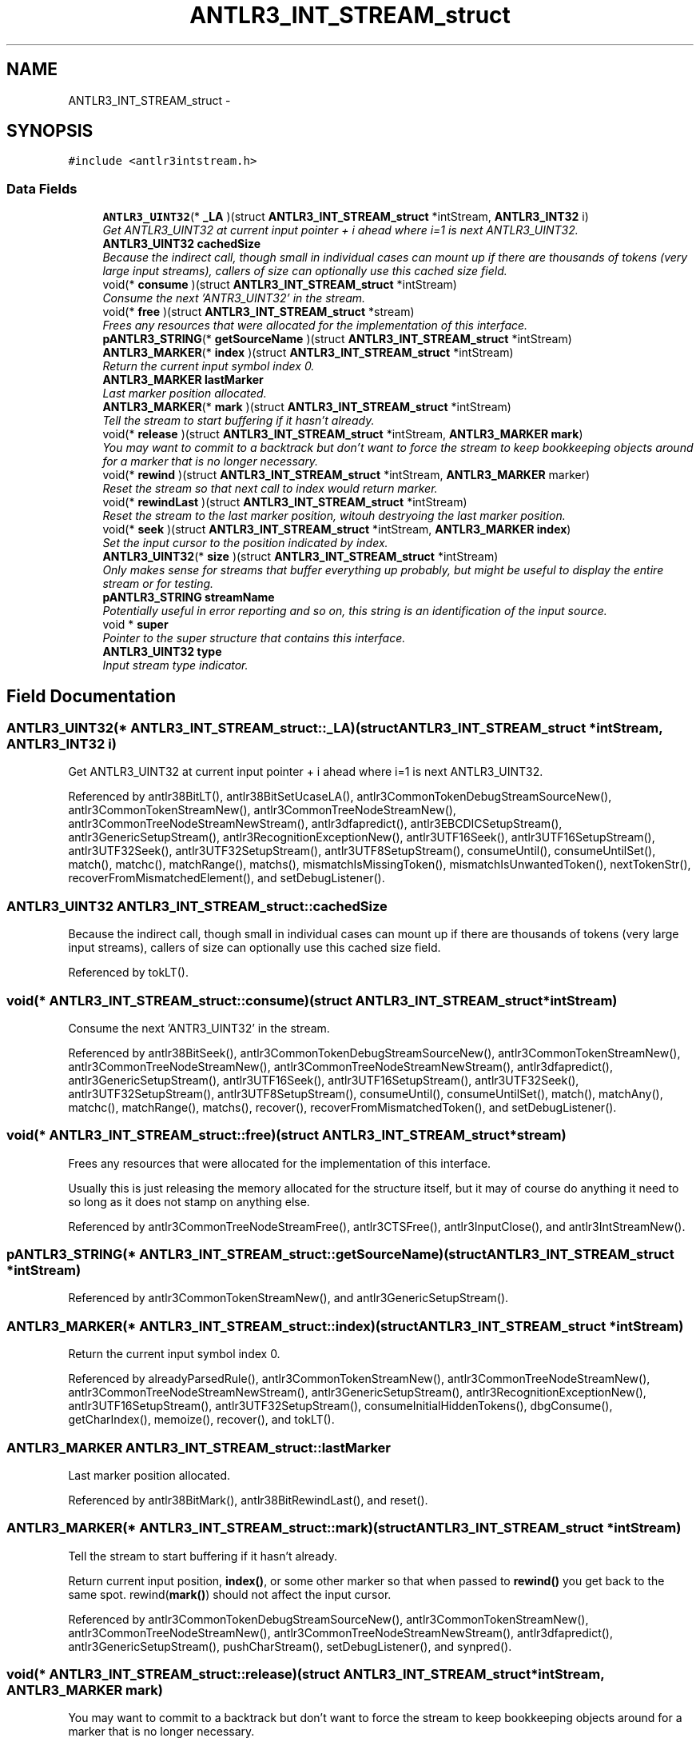 .TH "ANTLR3_INT_STREAM_struct" 3 "29 Nov 2010" "Version 3.3" "ANTLR3C" \" -*- nroff -*-
.ad l
.nh
.SH NAME
ANTLR3_INT_STREAM_struct \- 
.SH SYNOPSIS
.br
.PP
\fC#include <antlr3intstream.h>\fP
.PP
.SS "Data Fields"

.in +1c
.ti -1c
.RI "\fBANTLR3_UINT32\fP(* \fB_LA\fP )(struct \fBANTLR3_INT_STREAM_struct\fP *intStream, \fBANTLR3_INT32\fP i)"
.br
.RI "\fIGet ANTLR3_UINT32 at current input pointer + i ahead where i=1 is next ANTLR3_UINT32. \fP"
.ti -1c
.RI "\fBANTLR3_UINT32\fP \fBcachedSize\fP"
.br
.RI "\fIBecause the indirect call, though small in individual cases can mount up if there are thousands of tokens (very large input streams), callers of size can optionally use this cached size field. \fP"
.ti -1c
.RI "void(* \fBconsume\fP )(struct \fBANTLR3_INT_STREAM_struct\fP *intStream)"
.br
.RI "\fIConsume the next 'ANTR3_UINT32' in the stream. \fP"
.ti -1c
.RI "void(* \fBfree\fP )(struct \fBANTLR3_INT_STREAM_struct\fP *stream)"
.br
.RI "\fIFrees any resources that were allocated for the implementation of this interface. \fP"
.ti -1c
.RI "\fBpANTLR3_STRING\fP(* \fBgetSourceName\fP )(struct \fBANTLR3_INT_STREAM_struct\fP *intStream)"
.br
.ti -1c
.RI "\fBANTLR3_MARKER\fP(* \fBindex\fP )(struct \fBANTLR3_INT_STREAM_struct\fP *intStream)"
.br
.RI "\fIReturn the current input symbol index 0. \fP"
.ti -1c
.RI "\fBANTLR3_MARKER\fP \fBlastMarker\fP"
.br
.RI "\fILast marker position allocated. \fP"
.ti -1c
.RI "\fBANTLR3_MARKER\fP(* \fBmark\fP )(struct \fBANTLR3_INT_STREAM_struct\fP *intStream)"
.br
.RI "\fITell the stream to start buffering if it hasn't already. \fP"
.ti -1c
.RI "void(* \fBrelease\fP )(struct \fBANTLR3_INT_STREAM_struct\fP *intStream, \fBANTLR3_MARKER\fP \fBmark\fP)"
.br
.RI "\fIYou may want to commit to a backtrack but don't want to force the stream to keep bookkeeping objects around for a marker that is no longer necessary. \fP"
.ti -1c
.RI "void(* \fBrewind\fP )(struct \fBANTLR3_INT_STREAM_struct\fP *intStream, \fBANTLR3_MARKER\fP marker)"
.br
.RI "\fIReset the stream so that next call to index would return marker. \fP"
.ti -1c
.RI "void(* \fBrewindLast\fP )(struct \fBANTLR3_INT_STREAM_struct\fP *intStream)"
.br
.RI "\fIReset the stream to the last marker position, witouh destryoing the last marker position. \fP"
.ti -1c
.RI "void(* \fBseek\fP )(struct \fBANTLR3_INT_STREAM_struct\fP *intStream, \fBANTLR3_MARKER\fP \fBindex\fP)"
.br
.RI "\fISet the input cursor to the position indicated by index. \fP"
.ti -1c
.RI "\fBANTLR3_UINT32\fP(* \fBsize\fP )(struct \fBANTLR3_INT_STREAM_struct\fP *intStream)"
.br
.RI "\fIOnly makes sense for streams that buffer everything up probably, but might be useful to display the entire stream or for testing. \fP"
.ti -1c
.RI "\fBpANTLR3_STRING\fP \fBstreamName\fP"
.br
.RI "\fIPotentially useful in error reporting and so on, this string is an identification of the input source. \fP"
.ti -1c
.RI "void * \fBsuper\fP"
.br
.RI "\fIPointer to the super structure that contains this interface. \fP"
.ti -1c
.RI "\fBANTLR3_UINT32\fP \fBtype\fP"
.br
.RI "\fIInput stream type indicator. \fP"
.in -1c
.SH "Field Documentation"
.PP 
.SS "\fBANTLR3_UINT32\fP(* \fBANTLR3_INT_STREAM_struct::_LA\fP)(struct \fBANTLR3_INT_STREAM_struct\fP *intStream, \fBANTLR3_INT32\fP i)"
.PP
Get ANTLR3_UINT32 at current input pointer + i ahead where i=1 is next ANTLR3_UINT32. 
.PP
Referenced by antlr38BitLT(), antlr38BitSetUcaseLA(), antlr3CommonTokenDebugStreamSourceNew(), antlr3CommonTokenStreamNew(), antlr3CommonTreeNodeStreamNew(), antlr3CommonTreeNodeStreamNewStream(), antlr3dfapredict(), antlr3EBCDICSetupStream(), antlr3GenericSetupStream(), antlr3RecognitionExceptionNew(), antlr3UTF16Seek(), antlr3UTF16SetupStream(), antlr3UTF32Seek(), antlr3UTF32SetupStream(), antlr3UTF8SetupStream(), consumeUntil(), consumeUntilSet(), match(), matchc(), matchRange(), matchs(), mismatchIsMissingToken(), mismatchIsUnwantedToken(), nextTokenStr(), recoverFromMismatchedElement(), and setDebugListener().
.SS "\fBANTLR3_UINT32\fP \fBANTLR3_INT_STREAM_struct::cachedSize\fP"
.PP
Because the indirect call, though small in individual cases can mount up if there are thousands of tokens (very large input streams), callers of size can optionally use this cached size field. 
.PP
Referenced by tokLT().
.SS "void(* \fBANTLR3_INT_STREAM_struct::consume\fP)(struct \fBANTLR3_INT_STREAM_struct\fP *intStream)"
.PP
Consume the next 'ANTR3_UINT32' in the stream. 
.PP
Referenced by antlr38BitSeek(), antlr3CommonTokenDebugStreamSourceNew(), antlr3CommonTokenStreamNew(), antlr3CommonTreeNodeStreamNew(), antlr3CommonTreeNodeStreamNewStream(), antlr3dfapredict(), antlr3GenericSetupStream(), antlr3UTF16Seek(), antlr3UTF16SetupStream(), antlr3UTF32Seek(), antlr3UTF32SetupStream(), antlr3UTF8SetupStream(), consumeUntil(), consumeUntilSet(), match(), matchAny(), matchc(), matchRange(), matchs(), recover(), recoverFromMismatchedToken(), and setDebugListener().
.SS "void(* \fBANTLR3_INT_STREAM_struct::free\fP)(struct \fBANTLR3_INT_STREAM_struct\fP *stream)"
.PP
Frees any resources that were allocated for the implementation of this interface. 
.PP
Usually this is just releasing the memory allocated for the structure itself, but it may of course do anything it need to so long as it does not stamp on anything else. 
.PP
Referenced by antlr3CommonTreeNodeStreamFree(), antlr3CTSFree(), antlr3InputClose(), and antlr3IntStreamNew().
.SS "\fBpANTLR3_STRING\fP(* \fBANTLR3_INT_STREAM_struct::getSourceName\fP)(struct \fBANTLR3_INT_STREAM_struct\fP *intStream)"
.PP
Referenced by antlr3CommonTokenStreamNew(), and antlr3GenericSetupStream().
.SS "\fBANTLR3_MARKER\fP(* \fBANTLR3_INT_STREAM_struct::index\fP)(struct \fBANTLR3_INT_STREAM_struct\fP *intStream)"
.PP
Return the current input symbol index 0. 
.PP
.n where n indicates the last symbol has been read. 
.PP
Referenced by alreadyParsedRule(), antlr3CommonTokenStreamNew(), antlr3CommonTreeNodeStreamNew(), antlr3CommonTreeNodeStreamNewStream(), antlr3GenericSetupStream(), antlr3RecognitionExceptionNew(), antlr3UTF16SetupStream(), antlr3UTF32SetupStream(), consumeInitialHiddenTokens(), dbgConsume(), getCharIndex(), memoize(), recover(), and tokLT().
.SS "\fBANTLR3_MARKER\fP \fBANTLR3_INT_STREAM_struct::lastMarker\fP"
.PP
Last marker position allocated. 
.PP
Referenced by antlr38BitMark(), antlr38BitRewindLast(), and reset().
.SS "\fBANTLR3_MARKER\fP(* \fBANTLR3_INT_STREAM_struct::mark\fP)(struct \fBANTLR3_INT_STREAM_struct\fP *intStream)"
.PP
Tell the stream to start buffering if it hasn't already. 
.PP
Return current input position, \fBindex()\fP, or some other marker so that when passed to \fBrewind()\fP you get back to the same spot. rewind(\fBmark()\fP) should not affect the input cursor. 
.PP
Referenced by antlr3CommonTokenDebugStreamSourceNew(), antlr3CommonTokenStreamNew(), antlr3CommonTreeNodeStreamNew(), antlr3CommonTreeNodeStreamNewStream(), antlr3dfapredict(), antlr3GenericSetupStream(), pushCharStream(), setDebugListener(), and synpred().
.SS "void(* \fBANTLR3_INT_STREAM_struct::release\fP)(struct \fBANTLR3_INT_STREAM_struct\fP *intStream, \fBANTLR3_MARKER\fP \fBmark\fP)"
.PP
You may want to commit to a backtrack but don't want to force the stream to keep bookkeeping objects around for a marker that is no longer necessary. 
.PP
This will have the same behavior as \fBrewind()\fP except it releases resources without the backward seek. 
.PP
Referenced by antlr38BitRewind(), antlr3CommonTokenStreamNew(), antlr3CommonTreeNodeStreamNew(), antlr3CommonTreeNodeStreamNewStream(), and antlr3GenericSetupStream().
.SS "void(* \fBANTLR3_INT_STREAM_struct::rewind\fP)(struct \fBANTLR3_INT_STREAM_struct\fP *intStream, \fBANTLR3_MARKER\fP marker)"
.PP
Reset the stream so that next call to index would return marker. 
.PP
The marker will usually be \fBindex()\fP but it doesn't have to be. It's just a marker to indicate what state the stream was in. This is essentially calling \fBrelease()\fP and \fBseek()\fP. If there are markers created after this marker argument, this routine must unroll them like a stack. Assume the state the stream was in when this marker was created. 
.PP
Referenced by antlr38BitRewindLast(), antlr3CommonTokenDebugStreamSourceNew(), antlr3CommonTokenStreamNew(), antlr3CommonTreeNodeStreamNew(), antlr3CommonTreeNodeStreamNewStream(), antlr3dfapredict(), antlr3GenericSetupStream(), setDebugListener(), and synpred().
.SS "void(* \fBANTLR3_INT_STREAM_struct::rewindLast\fP)(struct \fBANTLR3_INT_STREAM_struct\fP *intStream)"
.PP
Reset the stream to the last marker position, witouh destryoing the last marker position. 
.PP
Referenced by antlr3CommonTokenDebugStreamSourceNew(), antlr3CommonTokenStreamNew(), antlr3CommonTreeNodeStreamNew(), antlr3CommonTreeNodeStreamNewStream(), antlr3GenericSetupStream(), popCharStream(), and setDebugListener().
.SS "void(* \fBANTLR3_INT_STREAM_struct::seek\fP)(struct \fBANTLR3_INT_STREAM_struct\fP *intStream, \fBANTLR3_MARKER\fP \fBindex\fP)"
.PP
Set the input cursor to the position indicated by index. 
.PP
This is normally used to seek ahead in the input stream. No buffering is required to do this unless you know your stream will use seek to move backwards such as when backtracking.
.PP
This is different from rewind in its multi-directional requirement and in that its argument is strictly an input cursor (index).
.PP
For char streams, seeking forward must update the stream state such as line number. For seeking backwards, you will be presumably backtracking using the mark/rewind mechanism that restores state and so this method does not need to update state when seeking backwards.
.PP
Currently, this method is only used for efficient backtracking, but in the future it may be used for incremental parsing. 
.PP
Referenced by alreadyParsedRule(), antlr3CommonTokenDebugStreamSourceNew(), antlr3CommonTokenStreamNew(), antlr3CommonTreeNodeStreamNew(), antlr3CommonTreeNodeStreamNewStream(), antlr3GenericSetupStream(), antlr3UTF16SetupStream(), antlr3UTF32SetupStream(), and setDebugListener().
.SS "\fBANTLR3_UINT32\fP(* \fBANTLR3_INT_STREAM_struct::size\fP)(struct \fBANTLR3_INT_STREAM_struct\fP *intStream)"
.PP
Only makes sense for streams that buffer everything up probably, but might be useful to display the entire stream or for testing. 
.PP
Referenced by antlr3CommonTokenStreamNew(), antlr3CommonTreeNodeStreamNew(), antlr3CommonTreeNodeStreamNewStream(), getTokensSet(), toString(), and toStringSS().
.SS "\fBpANTLR3_STRING\fP \fBANTLR3_INT_STREAM_struct::streamName\fP"
.PP
Potentially useful in error reporting and so on, this string is an identification of the input source. 
.PP
It may be NULL, so anything attempting to access it needs to check this and substitute a sensible default. 
.PP
Referenced by antlr38BitGetSourceName(), antlr38BitReuse(), antlr3FileStreamNew(), and antlr3StringStreamNew().
.SS "void* \fBANTLR3_INT_STREAM_struct::super\fP"
.PP
Pointer to the super structure that contains this interface. 
.PP
This will usually be a token stream or a tree stream. 
.PP
Referenced by antlr38BitConsume(), antlr38BitIndex(), antlr38BitLA(), antlr38BitLA_ucase(), antlr38BitMark(), antlr38BitRelease(), antlr38BitRewind(), antlr38BitSeek(), antlr3CommonTokenStreamNew(), antlr3CommonTreeNodeStreamNew(), antlr3CommonTreeNodeStreamNewStream(), antlr3CTSFree(), antlr3EBCDICLA(), antlr3GenericSetupStream(), antlr3UTF16Consume(), antlr3UTF16ConsumeBE(), antlr3UTF16ConsumeLE(), antlr3UTF16Index(), antlr3UTF16LA(), antlr3UTF16LABE(), antlr3UTF16LALE(), antlr3UTF16Seek(), antlr3UTF32Consume(), antlr3UTF32Index(), antlr3UTF32LA(), antlr3UTF32LABE(), antlr3UTF32LALE(), antlr3UTF32Seek(), antlr3UTF8Consume(), antlr3UTF8LA(), consume(), consumeInitialHiddenTokens(), dbgConsume(), getCurrentInputSymbol(), and getMissingSymbol().
.SS "\fBANTLR3_UINT32\fP \fBANTLR3_INT_STREAM_struct::type\fP"
.PP
Input stream type indicator. 
.PP
Sometimes useful for error reporting etc. 
.PP
Referenced by antlr3CommonTokenStreamNew(), antlr3CommonTreeNodeStreamNew(), antlr3CommonTreeNodeStreamNewStream(), antlr3GenericSetupStream(), and antlr3RecognitionExceptionNew().

.SH "Author"
.PP 
Generated automatically by Doxygen for ANTLR3C from the source code.
